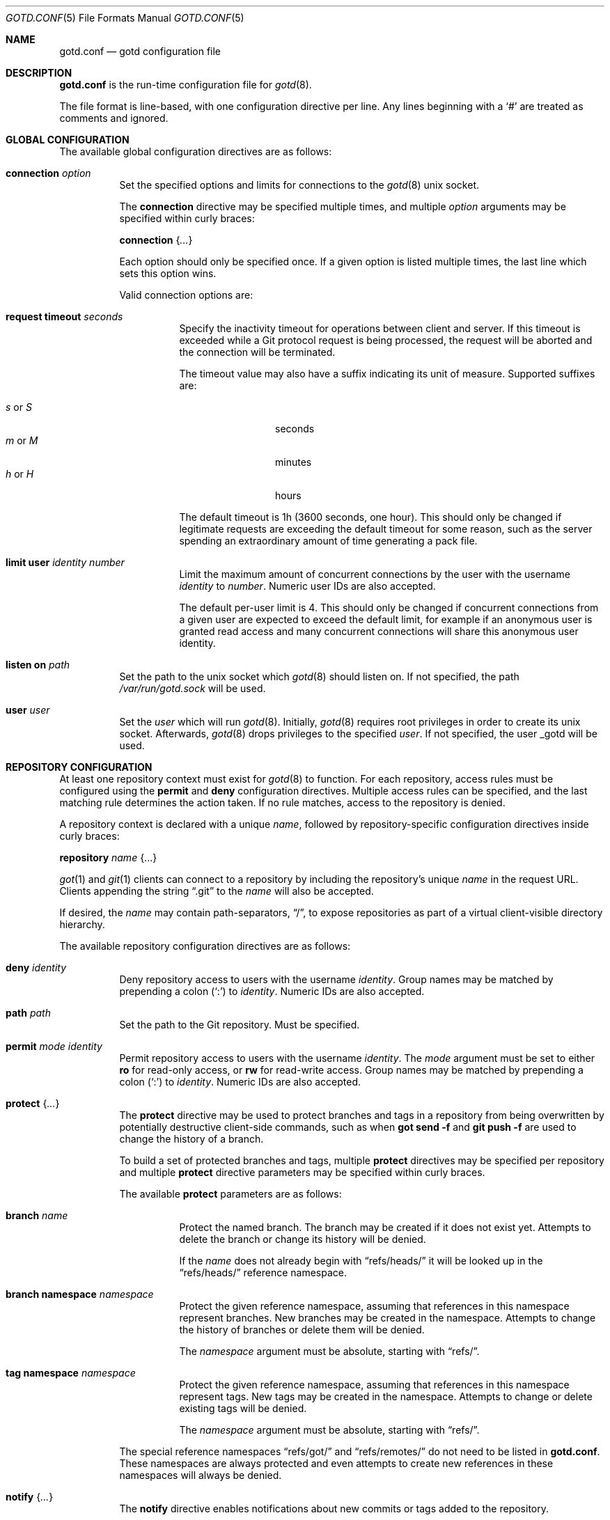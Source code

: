 .\"
.\" Copyright (c) 2022 Stefan Sperling <stsp@openbsd.org>
.\"
.\" Permission to use, copy, modify, and distribute this software for any
.\" purpose with or without fee is hereby granted, provided that the above
.\" copyright notice and this permission notice appear in all copies.
.\"
.\" THE SOFTWARE IS PROVIDED "AS IS" AND THE AUTHOR DISCLAIMS ALL WARRANTIES
.\" WITH REGARD TO THIS SOFTWARE INCLUDING ALL IMPLIED WARRANTIES OF
.\" MERCHANTABILITY AND FITNESS. IN NO EVENT SHALL THE AUTHOR BE LIABLE FOR
.\" ANY SPECIAL, DIRECT, INDIRECT, OR CONSEQUENTIAL DAMAGES OR ANY DAMAGES
.\" WHATSOEVER RESULTING FROM LOSS OF USE, DATA OR PROFITS, WHETHER IN AN
.\" ACTION OF CONTRACT, NEGLIGENCE OR OTHER TORTIOUS ACTION, ARISING OUT OF
.\" OR IN CONNECTION WITH THE USE OR PERFORMANCE OF THIS SOFTWARE.
.\"
.Dd $Mdocdate$
.Dt GOTD.CONF 5
.Os
.Sh NAME
.Nm gotd.conf
.Nd gotd configuration file
.Sh DESCRIPTION
.Nm
is the run-time configuration file for
.Xr gotd 8 .
.Pp
The file format is line-based, with one configuration directive per line.
Any lines beginning with a
.Sq #
are treated as comments and ignored.
.Sh GLOBAL CONFIGURATION
The available global configuration directives are as follows:
.Bl -tag -width Ds
.It Ic connection Ar option
Set the specified options and limits for connections to the
.Xr gotd 8
unix socket.
.Pp
The
.Ic connection
directive may be specified multiple times, and multiple
.Ar option
arguments may be specified within curly braces:
.Pp
.Ic connection Brq Ar ...
.Pp
Each option should only be specified once.
If a given option is listed multiple times, the last line which sets this
option wins.
.Pp
Valid connection options are:
.Bl -tag -width Ds
.It Ic request timeout Ar seconds
Specify the inactivity timeout for operations between client and server.
If this timeout is exceeded while a Git protocol request is being processed,
the request will be aborted and the connection will be terminated.
.Pp
The timeout value may also have a suffix indicating its unit of measure.
Supported suffixes are:
.Pp
.Bl -tag -compact -width tenletters
.It Ar s No or Ar S
seconds
.It Ar m No or Ar M
minutes
.It Ar h No or Ar H
hours
.El
.Pp
The default timeout is 1h (3600 seconds, one hour).
This should only be changed if legitimate requests are exceeding the default
timeout for some reason, such as the server spending an extraordinary
amount of time generating a pack file.
.It Ic limit Ic user Ar identity Ar number
Limit the maximum amount of concurrent connections by the user with
the username
.Ar identity
to
.Ar number .
Numeric user IDs are also accepted.
.Pp
The default per-user limit is 4.
This should only be changed if concurrent connections from a given user are
expected to exceed the default limit, for example if an anonymous user
is granted read access and many concurrent connections will share this
anonymous user identity.
.El
.It Ic listen on Ar path
Set the path to the unix socket which
.Xr gotd 8
should listen on.
If not specified, the path
.Pa /var/run/gotd.sock
will be used.
.It Ic user Ar user
Set the
.Ar user
which will run
.Xr gotd 8 .
Initially,
.Xr gotd 8
requires root privileges in order to create its unix socket.
Afterwards,
.Xr gotd 8
drops privileges to the specified
.Ar user .
If not specified, the user _gotd will be used.
.El
.Sh REPOSITORY CONFIGURATION
At least one repository context must exist for
.Xr gotd 8
to function.
For each repository, access rules must be configured using the
.Ic permit
and
.Ic deny
configuration directives.
Multiple access rules can be specified, and the last matching rule
determines the action taken.
If no rule matches, access to the repository is denied.
.Pp
A repository context is declared with a unique
.Ar name ,
followed by repository-specific configuration directives inside curly braces:
.Pp
.Ic repository Ar name Brq ...
.Pp
.Xr got 1
and
.Xr git 1
clients can connect to a repository by including the repository's unique
.Ar name
in the request URL.
Clients appending the string
.Dq .git
to the
.Ar name
will also be accepted.
.Pp
If desired, the
.Ar name
may contain path-separators,
.Dq / ,
to expose repositories as part of a virtual client-visible directory hierarchy.
.Pp
The available repository configuration directives are as follows:
.Bl -tag -width Ds
.It Ic deny Ar identity
Deny repository access to users with the username
.Ar identity .
Group names may be matched by prepending a colon
.Pq Sq \&:
to
.Ar identity .
Numeric IDs are also accepted.
.It Ic path Ar path
Set the path to the Git repository.
Must be specified.
.It Ic permit Ar mode Ar identity
Permit repository access to users with the username
.Ar identity .
The
.Ar mode
argument must be set to either
.Ic ro
for read-only access,
or
.Ic rw
for read-write access.
Group names may be matched by prepending a colon
.Pq Sq \&:
to
.Ar identity .
Numeric IDs are also accepted.
.It Ic protect Brq Ar ...
The
.Cm protect
directive may be used to protect branches and tags in a repository
from being overwritten by potentially destructive client-side commands,
such as when
.Cm got send -f
and
.Cm git push -f
are used to change the history of a branch.
.Pp
To build a set of protected branches and tags, multiple
.Ic protect
directives may be specified per repository and
multiple
.Ic protect
directive parameters may be specified within curly braces.
.Pp
The available
.Cm protect
parameters are as follows:
.Bl -tag -width Ds
.It Ic branch Ar name
Protect the named branch.
The branch may be created if it does not exist yet.
Attempts to delete the branch or change its history will be denied.
.Pp
If the
.Ar name
does not already begin with
.Dq refs/heads/
it will be looked up in the
.Dq refs/heads/
reference namespace.
.It Ic branch Ic namespace Ar namespace
Protect the given reference namespace, assuming that references in
this namespace represent branches.
New branches may be created in the namespace.
Attempts to change the history of branches or delete them will be denied.
.Pp
The
.Ar namespace
argument must be absolute, starting with
.Dq refs/ .
.It Ic tag Ic namespace Ar namespace
Protect the given reference namespace, assuming that references in
this namespace represent tags.
New tags may be created in the namespace.
Attempts to change or delete existing tags will be denied.
.Pp
The
.Ar namespace
argument must be absolute, starting with
.Dq refs/ .
.El
.Pp
The special reference namespaces
.Dq refs/got/
and
.Dq refs/remotes/
do not need to be listed in
.Nm .
These namespaces are always protected and even attempts to create new
references in these namespaces will always be denied.
.It Ic notify Brq Ar ...
The
.Ic notify
directive enables notifications about new commits or tags
added to the repository.
.Pp
Notifications via email require an SMTP daemon which accepts mail
for forwarding without requiring client authentication or encryption.
On
.Ox
the
.Xr smtpd 8
daemon can be used for this purpose.
The default content of email notifications looks similar to the output of the
.Cm got log -d
command.
.Pp
Notifications via HTTP require a HTTP or HTTPS server which is accepting
POST requests with or without HTTP Basic authentication.
Depending on the use case a custom server-side CGI script may be required
for the processing of notifications.
HTTP notifications can achieve functionality
similar to Git's server-side post-receive hook script with
.Xr gotd 8
by triggering arbitrary post-commit actions via the HTTP server.
.Pp
The
.Ic notify
directive expects parameters which must be enclosed in curly braces.
The available parameters are as follows:
.Bl -tag -width Ds
.It Ic branch Ar name
Send notifications about commits to the named branch.
The
.Ar name
will be looked up in the
.Dq refs/heads/
reference namespace.
This directive may be specified multiple times to build a list of
branches to send notifications for.
If neither a
.Ic branch
nor a
.Ic reference namespace
are specified then changes to any reference will trigger notifications.
.It Ic reference Ic namespace Ar namespace
Send notifications about commits or tags within a reference namespace.
This directive may be specified multiple times to build a list of
namespaces to send notifications for.
If neither a
.Ic branch
nor a
.Ic reference namespace
are specified then changes to any reference will trigger notifications.
.It Ic email Oo Ic from Ar sender Oc Ic to Ar recipient Oo Ic reply to Ar responder Oc Oo Ic relay Ar hostname Oo Ic port Ar port Oc Oc
Send notifications via email to the specified
.Ar recipient .
This directive may be specified multiple times to build a list of
recipients to send notifications to.
.Pp
The
.Ar recipient
must be an email addresses that accepts mail.
The
.Ar sender
will be used as the From address.
If not specified, the sender defaults to an email address composed of the user
account running
.Xr gotd 8
and the local hostname.
.Pp
If a
.Ar responder
is specified via the
.Ic reply to
directive, the
.Ar responder
will be used as the Reply-to address.
Setting the Reply-to header can be useful if replies should go to a
mailing list instead of the
.Ar sender ,
for example.
.Pp
By default, mail will be sent to the SMTP server listening on the loopback
address 127.0.0.1 on port 25.
The
.Ic relay
and
.Ic port
directives can be used to specify a different SMTP server address and port.
.It Ic url Ar URL Oo Ic user Ar user Ic password Ar password Oc
Send notifications via HTTP.
This directive may be specified multiple times to build a list of
HTTP servers to send notifications to.
.Pp
The notification will be sent as a POST request to the given
.Ar URL ,
which must be a valid HTTP URL and begin with either
.Dq http://
or
.Dq https:// .
If HTTPS is used, sending of notifications will only succeed if
no TLS errors occur.
.Pp
The optional
.Ic user
and
.Ic password
directives enable HTTP Basic authentication.
If used, both a
.Ar user
and a
.Ar password
must be specified.
The
.Ar password
must not be an empty string.
.Pp
The request body contains a JSON object with a
.Dq notifications
property containing an array of notification objects.
Each notification object has a
.Sq type
property.
Depending on the type, each notification object has different fields.
The types are:
.Bl -tag -width Ds
.It Dv commit
The commit notification object has the following fields.
Except where noted, all are optional.
.Bl -tag -width Ds
.It Dv short
Boolean, indicates whether the object has all the fields set.
When several commits are batched in a single send operation, not all of
the fields are available for each commit object.
.It Dv id
The commit ID as string, may be abbreviated.
.It Dv committer
An object with the committer information with the following fields:
.Pp
.Bl -tag -compact -width Ds
.It Dv full
Committer's full name.
.It Dv name
Committer's name.
.It Dv mail
Committer's mail address.
.It Dv user
Committer's username.
This is the only field guaranteed to be set.
.El
.It Dv author
An object with the author information.
Has the same fields as the
.Dv committer
but may be unset.
.It Dv date
String representation of the date as
.Xr strftime 3
.Sq %G-%m-%d
if
.Dv short
is set or
.Sq %a %b %e %X %Y UTC
otherwise.
.It Dv short_message
The first line of the commit message.
This field is always set.
.It Dv message
The complete commit message, may be unset.
.It Dv diffstat
An object with the summarized changes, may be unset.
Contains a
.Dv files
field with an array of objects describing the changes per-file and a
.Dv total
field with the cumulative changes.
The changes per-file contains the following fields:
.Pp
.Bl -tag -compact -width removed
.It Dv action
A string describing the action, can be
.Dq added ,
.Dq deleted ,
.Dq modified ,
.Dq mode changed ,
or
.Dq unknown .
.It Dv file
The file path.
.It Dv added
The number of lines added.
.It Dv removed
The number of lines removed.
.El
.Pp
The
.Dv total
object contains two fields:
.Dv added
and
.Dv removed
which are the number of added and removed lines respectively.
.El
.It Dv branch-deleted
The branch deleted notifications has the following fields, all guaranteed
to be set:
.Bl -tag -compact -width Ds
.It Dv ref
The removed branch reference.
.It Dv id
The hash of the commit pointed by the deleted branch.
.El
.It Dv tag
The tag notification has the following fields, all guaranteed to be set:
.Bl -tag -width Ds
.It tag
The tag reference.
.It tagger
The user information, with the same format of the
.Dv committer
field for the
.Dv commit
notification but with all the field guaranteed to be set.
.It Dv date
The tag date.
.It Dv object
The object being tagged.
It contains the fields
.Dv type
with the object type and
.Dv id
with the object id being tagged.
.It Dv message
The tag message.
.El
.El
.El
.El
.Sh FILES
.Bl -tag -width Ds -compact
.It Pa /etc/gotd.conf
Location of the
.Nm
configuration file.
.El
.Sh EXAMPLES
.Bd -literal -offset indent
# Run as the default user:
user _gotd

# Listen on the default socket:
listen on "/var/run/gotd.sock"

# This repository can be accessed via ssh://user@example.com/src
repository "src" {
	path "/var/git/src.git"
	permit rw flan_hacker
	permit rw :developers
	permit ro anonymous

	protect branch "main"
	protect tag namespace "refs/tags/"
}

# This repository can be accessed via
# ssh://user@example.com/openbsd/ports
repository "openbsd/ports" {
	path "/var/git/ports.git"
	permit rw :porters
	permit ro anonymous
	deny flan_hacker

	protect {
		branch "main"
		tag namespace "refs/tags/"
	}

	notify {
		branch "main"
		reference namespace "refs/tags/"
		email to openbsd-ports-changes@example.com
.\"		url https://example.com/notify/ user "flan_announcer" password "secret"
	}
}

# Use a larger request timeout value:
connection request timeout 2h

# Some users are granted a higher concurrent connection limit:
connection {
	limit user flan_hacker 16
	limit user anonymous 32
}
.Ed
.Sh SEE ALSO
.Xr got 1 ,
.Xr gotsh 1 ,
.Xr gotd 8
